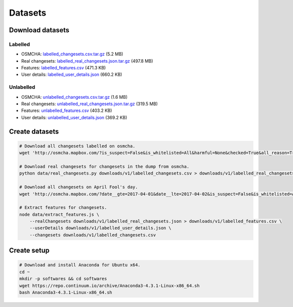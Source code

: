 ========
Datasets
========


Download datasets
=================

Labelled
--------
- OSMCHA: `labelled_changesets.csv.tar.gz <https://s3-us-west-2.amazonaws.com/mapbox-gabbar/public/labelled_changesets.csv.tar.gz>`_ (5.2 MB)
- Real changesets: `labelled_real_changesets.json.tar.gz <https://s3-us-west-2.amazonaws.com/mapbox-gabbar/public/labelled_real_changesets.json.tar.gz>`_ (497.8 MB)
- Features: `labelled_features.csv <https://s3-us-west-2.amazonaws.com/mapbox-gabbar/public/labelled_features.csv>`_ (471.3 KB)
- User details: `labelled_user_details.json <https://s3-us-west-2.amazonaws.com/mapbox-gabbar/public/labelled_user_details.json>`_ (660.2 KB)

Unlabelled
----------
- OSMCHA: `unlabelled_changesets.csv.tar.gz <https://s3-us-west-2.amazonaws.com/mapbox-gabbar/public/unlabelled_changesets.csv.tar.gz>`_ (1.6 MB)
- Real changesets: `unlabelled_real_changesets.json.tar.gz <https://s3-us-west-2.amazonaws.com/mapbox-gabbar/public/unlabelled_real_changesets.json.tar.gz>`_ (319.5 MB)
- Features: `unlabelled_features.csv <https://s3-us-west-2.amazonaws.com/mapbox-gabbar/public/unlabelled_features.csv>`_ (403.2 KB)
- User details: `unlabelled_user_details.json <https://s3-us-west-2.amazonaws.com/mapbox-gabbar/public/unlabelled_user_details.json>`_ (369.2 KB)

Create datasets
===============

.. code-block:: bash

    # Download all changesets labelled on osmcha.
    wget 'http://osmcha.mapbox.com/?is_suspect=False&is_whitelisted=All&harmful=None&checked=True&all_reason=True&sort=-date&render_csv=True' -O labelled_changesets.csv

    # Download real changesets for changesets in the dump from osmcha.
    python data/real_changesets.py downloads/v1/labelled_changesets.csv > downloads/v1/labelled_real_changesets.csv

    # Download all changesets on April Fool's day.
    wget 'http://osmcha.mapbox.com/?date__gte=2017-04-01&date__lte=2017-04-02&is_suspect=False&is_whitelisted=All&checked=All&all_reason=True&render_csv=True' -O april_fools_changesets.csv

    # Extract features for changesets.
    node data/extract_features.js \
        --realChangesets downloads/v1/labelled_real_changesets.json > downloads/v1/labelled_features.csv \
        --userDetails downloads/v1/labelled_user_details.json \
        --changesets downloads/v1/labelled_changesets.csv


Create setup
============

.. code-block:: bash

    # Download and install Anaconda for Ubuntu x64.
    cd ~
    mkdir -p softwares && cd softwares
    wget https://repo.continuum.io/archive/Anaconda3-4.3.1-Linux-x86_64.sh
    bash Anaconda3-4.3.1-Linux-x86_64.sh
